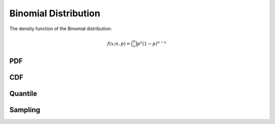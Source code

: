 .. Copyright (c) 2011--2018 Keith O'Hara

   Distributed under the terms of the Apache License, Version 2.0.

   The full license is in the file LICENSE, distributed with this software.

Binomial Distribution
=====================

The density function of the Binomial distribution:

.. math::

   f(x; n, p) = \binom{n}{x} p^x (1-p)^{n-x}

PDF
---

.. _dbinom-func-ref:
.. doxygenfunction:: dbinom(const llint_t, const llint_t, const T, const bool)
   :project: statslib

CDF
---

.. _pbinom-func-ref:
.. doxygenfunction:: pbinom(const llint_t, const llint_t, const T, const bool)
   :project: statslib

Quantile
--------

.. _qbinom-func-ref:
.. doxygenfunction:: qbinom(const T1, const llint_t, const T2)
   :project: statslib

Sampling
--------

.. _rbinom-func-ref1:
.. doxygenfunction:: rbinom(const llint_t, const T, rand_engine_t&)
   :project: statslib

.. _rbinom-func-ref2:
.. doxygenfunction:: rbinom(const llint_t, const T, ullint_t)
   :project: statslib

